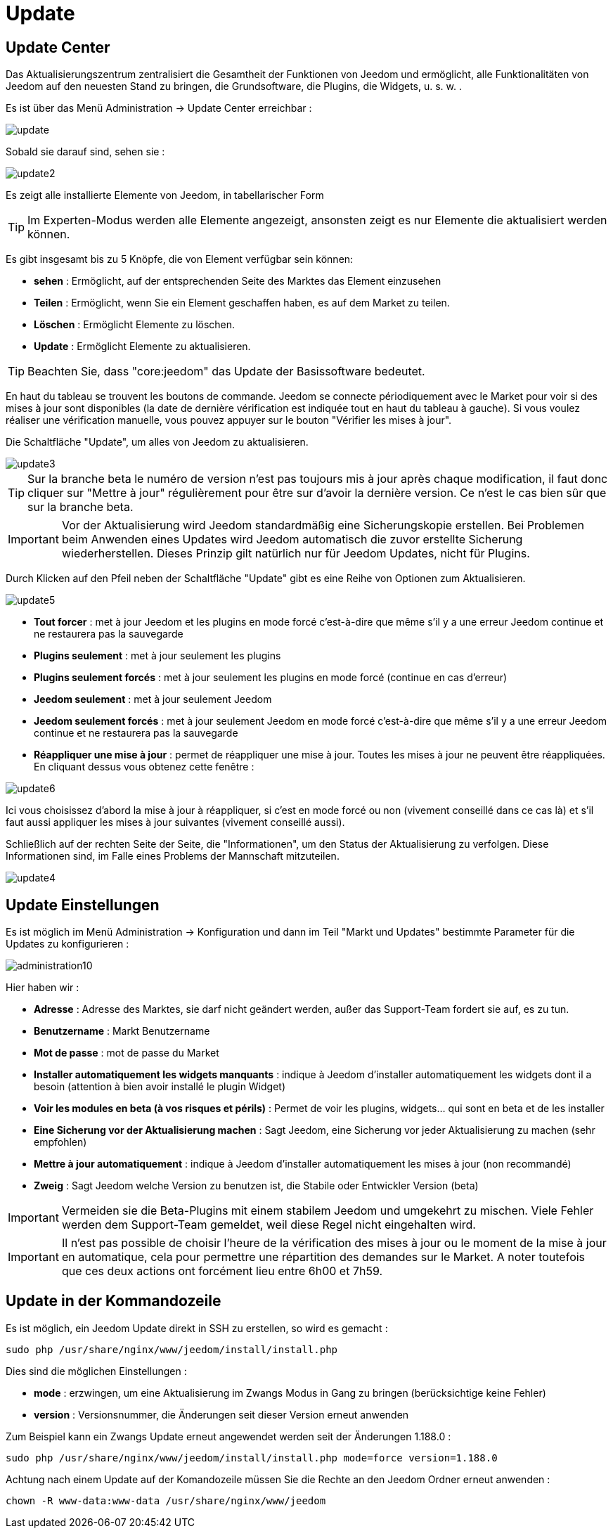 = Update

== Update Center

Das Aktualisierungszentrum zentralisiert die Gesamtheit der Funktionen von Jeedom und ermöglicht, alle Funktionalitäten von Jeedom auf den neuesten Stand zu bringen, die Grundsoftware, die Plugins, die Widgets, u. s. w. .

Es ist über das Menü Administration -> Update Center erreichbar : 

image::../images/update.JPG[]

Sobald sie darauf sind, sehen sie : 

image::../images/update2.png[]

Es zeigt alle installierte Elemente von Jeedom, in tabellarischer Form 
[TIP]
Im Experten-Modus werden alle Elemente angezeigt, ansonsten zeigt es nur Elemente die aktualisiert werden können.


Es gibt insgesamt bis zu 5 Knöpfe, die von Element verfügbar sein können:

* *sehen* :  Ermöglicht, auf der entsprechenden Seite des Marktes das Element einzusehen
* *Teilen* : Ermöglicht, wenn Sie ein Element geschaffen haben, es auf dem Market zu teilen.
* *Löschen* : Ermöglicht Elemente zu löschen.
* *Update* : Ermöglicht Elemente zu aktualisieren.

[TIP]
Beachten Sie, dass "core:jeedom" das Update der Basissoftware bedeutet.


En haut du tableau se trouvent les boutons de commande. Jeedom se connecte périodiquement avec le Market pour voir si des mises à jour sont disponibles (la date de dernière vérification est indiquée tout en haut du tableau à gauche). Si vous voulez réaliser une vérification manuelle, vous pouvez appuyer sur le bouton "Vérifier les mises à jour".

Die Schaltfläche "Update", um alles von Jeedom zu aktualisieren.

image::../images/update3.png[]

[TIP]
Sur la branche beta le numéro de version n'est pas toujours mis à jour après chaque modification, il faut donc cliquer sur "Mettre à jour" régulièrement pour être sur d'avoir la dernière version. Ce n'est le cas bien sûr que sur la branche beta.

[IMPORTANT]
Vor der Aktualisierung wird Jeedom standardmäßig eine Sicherungskopie erstellen. Bei Problemen beim Anwenden eines Updates wird Jeedom automatisch die zuvor erstellte Sicherung wiederherstellen. Dieses Prinzip gilt natürlich nur für Jeedom Updates, nicht für Plugins.  

Durch Klicken auf den Pfeil neben der Schaltfläche "Update" gibt es eine Reihe von Optionen zum Aktualisieren.

image::../images/update5.png[]

* *Tout forcer* : met à jour Jeedom et les plugins en mode forcé c'est-à-dire que même s'il y a une erreur Jeedom continue et ne restaurera pas la sauvegarde
* *Plugins seulement* : met à jour seulement les plugins
* *Plugins seulement forcés* : met à jour seulement les plugins en mode forcé (continue en cas d'erreur)
* *Jeedom seulement* : met à jour seulement Jeedom
* *Jeedom seulement forcés* : met à jour seulement Jeedom en mode forcé c'est-à-dire que même s'il y a une erreur Jeedom continue et ne restaurera pas la sauvegarde
* *Réappliquer une mise à jour* : permet de réappliquer une mise à jour. Toutes les mises à jour ne peuvent être réappliquées. En cliquant dessus vous obtenez cette fenêtre : 

image::../images/update6.png[]

Ici vous choisissez d'abord la mise à jour à réappliquer, si c'est en mode forcé ou non (vivement conseillé dans ce cas là) et s'il faut aussi appliquer les mises à jour suivantes (vivement conseillé aussi).

Schließlich auf der rechten Seite der Seite, die "Informationen", um den Status der Aktualisierung zu verfolgen.
Diese Informationen sind, im Falle eines Problems der Mannschaft mitzuteilen. 

image::../images/update4.png[]

== Update Einstellungen

Es ist möglich im Menü Administration -> Konfiguration und dann im Teil "Markt und Updates"  bestimmte Parameter für die Updates zu konfigurieren :   

image::../images/administration10.png[]

Hier haben wir : 

* *Adresse* : Adresse des Marktes, sie darf nicht geändert werden, außer das Support-Team fordert sie auf, es zu tun.
* *Benutzername* : Markt Benutzername
* *Mot de passe* : mot de passe du Market
* *Installer automatiquement les widgets manquants* : indique à Jeedom d'installer automatiquement les widgets dont il a besoin (attention à bien avoir installé le plugin Widget)
* *Voir les modules en beta (à vos risques et périls)* : Permet de voir les plugins, widgets... qui sont en beta et de les installer
* *Eine Sicherung vor der Aktualisierung machen* : Sagt Jeedom, eine Sicherung vor jeder Aktualisierung zu machen (sehr empfohlen)
* *Mettre à jour automatiquement* : indique à Jeedom d'installer automatiquement les mises à jour (non recommandé)
* *Zweig* : Sagt Jeedom welche Version zu benutzen ist, die Stabile oder Entwickler Version (beta)

[IMPORTANT]
Vermeiden sie die Beta-Plugins mit einem stabilem Jeedom und umgekehrt zu mischen. Viele Fehler werden dem Support-Team gemeldet, weil diese Regel nicht eingehalten wird.

[IMPORTANT]
Il n'est pas possible de choisir l'heure de la vérification des mises à jour ou le moment de la mise à jour en automatique, cela pour permettre une répartition des demandes sur le Market. A noter toutefois que ces deux actions ont forcément lieu entre 6h00 et 7h59.

== Update in der Kommandozeile

Es ist möglich, ein Jeedom Update direkt in SSH zu erstellen, so wird es gemacht : 

----
sudo php /usr/share/nginx/www/jeedom/install/install.php
----

Dies sind die möglichen Einstellungen :

* *mode* : erzwingen, um eine Aktualisierung im Zwangs Modus in Gang zu bringen (berücksichtige keine Fehler)
* *version* : Versionsnummer, die Änderungen seit dieser Version erneut anwenden

Zum Beispiel kann ein Zwangs Update erneut angewendet werden seit der Änderungen 1.188.0 : 

----
sudo php /usr/share/nginx/www/jeedom/install/install.php mode=force version=1.188.0
----

Achtung nach einem Update auf der Komandozeile müssen Sie die Rechte an den Jeedom Ordner erneut anwenden :

----
chown -R www-data:www-data /usr/share/nginx/www/jeedom
----